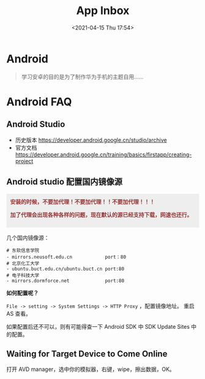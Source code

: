 #+DATE: <2021-04-15 Thu 17:54>
#+TITLE: App Inbox

* Android

#+BEGIN_QUOTE
学习安卓的目的是为了制作华为手机的主题自用……
#+END_QUOTE

* Android FAQ

** Android Studio

- 历史版本 https://developer.android.google.cn/studio/archive
- 官方文档 https://developer.android.google.cn/training/basics/firstapp/creating-project

** Android studio 配置国内镜像源

#+BEGIN_EXPORT html
<div style="background: #eee; color: #933; margin: 16px 0; padding: 10px; font-weight: 700;">
  安装的时候，不要加代理！不要加代理！！不要加代理！！！
  <p>加了代理会出现各种各样的问题，现在默认的源已经支持下载，网速也还行。</p>
</div>
#+END_EXPORT

几个国内镜像源：

#+BEGIN_EXAMPLE
# 东软信息学院
- mirrors.neusoft.edu.cn            port：80
# 北京化工大学
- ubuntu.buct.edu.cn/ubuntu.buct.cn port:80
# 电子科技大学
- mirrors.dormforce.net             port:80
#+END_EXAMPLE

*如何配置呢？*

=File -> setting -> System Settings -> HTTP Proxy= ，配置镜像地址。
重启 AS 查看。

如果配置后还不可以，则有可能得查一下 Android SDK 中 SDK Update Sites 中的配置。

** Waiting for Target Device to Come Online

打开 AVD manager，选中你的模拟器，右键，wipe，擦出数据，OK。
